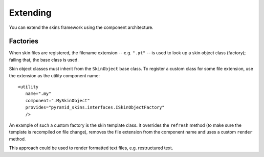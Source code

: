 Extending
=========

You can extend the skins framework using the component architecture.

Factories
---------

When skin files are registered, the filename extension --
e.g. ``".pt"`` -- is used to look up a skin object class (factory);
failing that, the base class is used.

Skin object classes must inherit from the ``SkinObject`` base
class. To register a custom class for some file extension, use the
extension as the utility component name::

   <utility
      name=".my"
      component=".MySkinObject"
      provides="pyramid_skins.interfaces.ISkinObjectFactory"
      />

An example of such a custom factory is the skin template class. It
overrides the ``refresh`` method (to make sure the template is
recompiled on file change), removes the file extension from the
component name and uses a custom ``render`` method.

This approach could be used to render formatted text files,
e.g. restructured text.
